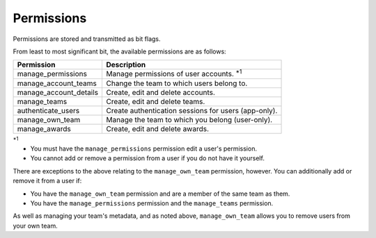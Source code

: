===========
Permissions
===========

Permissions are stored and transmitted as bit flags.

From least to most significant bit, the available permissions are as follows:

====================== =======================================================
Permission             Description
====================== =======================================================
manage_permissions     Manage permissions of user accounts. :superscript:`\*1`
manage_account_teams   Change the team to which users belong to.
manage_account_details Create, edit and delete accounts.
manage_teams           Create, edit and delete teams.
authenticate_users     Create authentication sessions for users (app-only).
manage_own_team        Manage the team to which you belong (user-only).
manage_awards          Create, edit and delete awards.
====================== =======================================================

:superscript:`\*1`

- You must have the ``manage_permissions`` permission edit a user's permission.
- You cannot add or remove a permission from a user if you do not have it yourself.

There are exceptions to the above relating to the ``manage_own_team`` permission, however. You can additionally add or remove it from a user if:

- You have the ``manage_own_team`` permission and are a member of the same team as them.
- You have the ``manage_permissions`` permission and the ``manage_teams`` permission.

As well as managing your team's metadata, and as noted above, ``manage_own_team`` allows you to remove users from your own team.
